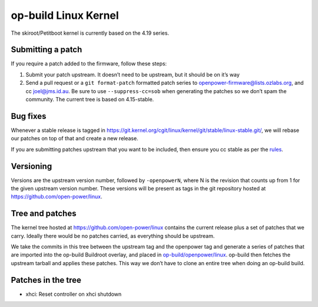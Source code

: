 op-build Linux Kernel
=====================

The skiroot/Petitboot kernel is currently based on the 4.19 series.

Submitting a patch
------------------

If you require a patch added to the firmware, follow these steps:

1. Submit your patch upstream. It doesn’t need to be upstream, but it
   should be on it’s way
2. Send a pull request or a ``git format-patch`` formatted patch series
   to openpower-firmware@lists.ozlabs.org, and cc joel@jms.id.au. Be
   sure to use ``--suppress-cc=sob`` when generating the patches so we
   don’t spam the community. The current tree is based on 4.15-stable.

Bug fixes
---------

Whenever a stable release is tagged in
https://git.kernel.org/cgit/linux/kernel/git/stable/linux-stable.git/,
we will rebase our patches on top of that and create a new release.

If you are submitting patches upstream that you want to be included,
then ensure you cc stable as per the
`rules <https://git.kernel.org/cgit/linux/kernel/git/torvalds/linux.git/plain/Documentation/stable_kernel_rules.txt>`__.

Versioning
----------

Versions are the upstream version number, followed by ``-openpowerN``,
where N is the revision that counts up from 1 for the given upstream
version number. These versions will be present as tags in the git
repository hosted at https://github.com/open-power/linux.

Tree and patches
----------------

The kernel tree hosted at https://github.com/open-power/linux contains
the current release plus a set of patches that we carry. Ideally there
would be no patches carried, as everything should be upstream.

We take the commits in this tree between the upstream tag and the
openpower tag and generate a series of patches that are imported into
the op-build Buildroot overlay, and placed in
`op-build/openpower/linux <https://github.com/open-power/op-build/tree/master/openpower/linux>`_.
op-build then fetches the upstream tarball and applies these patches.
This way we don’t have to clone an entire tree when doing an op-build
build.

Patches in the tree
-------------------

-  xhci: Reset controller on xhci shutdown
